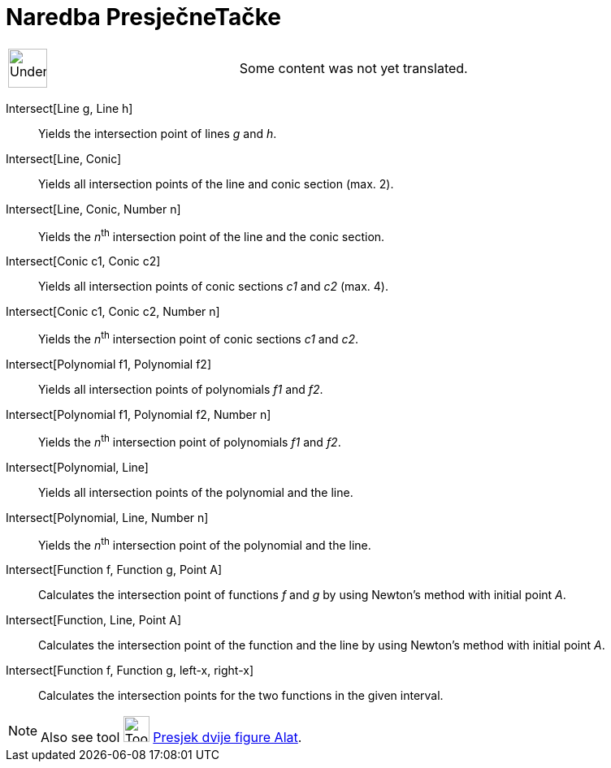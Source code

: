 = Naredba PresječneTačke
ifdef::env-github[:imagesdir: /bs/modules/ROOT/assets/images]

[width="100%",cols="50%,50%",]
|===
a|
image:48px-UnderConstruction.png[UnderConstruction.png,width=48,height=48]

|Some content was not yet translated.
|===

Intersect[Line g, Line h]::
  Yields the intersection point of lines _g_ and _h_.
Intersect[Line, Conic]::
  Yields all intersection points of the line and conic section (max. 2).
Intersect[Line, Conic, Number n]::
  Yields the __n__^th^ intersection point of the line and the conic section.
Intersect[Conic c1, Conic c2]::
  Yields all intersection points of conic sections _c1_ and _c2_ (max. 4).
Intersect[Conic c1, Conic c2, Number n]::
  Yields the __n__^th^ intersection point of conic sections _c1_ and _c2_.
Intersect[Polynomial f1, Polynomial f2]::
  Yields all intersection points of polynomials _f1_ and _f2_.
Intersect[Polynomial f1, Polynomial f2, Number n]::
  Yields the __n__^th^ intersection point of polynomials _f1_ and _f2_.
Intersect[Polynomial, Line]::
  Yields all intersection points of the polynomial and the line.
Intersect[Polynomial, Line, Number n]::
  Yields the __n__^th^ intersection point of the polynomial and the line.
Intersect[Function f, Function g, Point A]::
  Calculates the intersection point of functions _f_ and _g_ by using Newton's method with initial point _A_.
Intersect[Function, Line, Point A]::
  Calculates the intersection point of the function and the line by using Newton's method with initial point _A_.
Intersect[Function f, Function g, left-x, right-x]::
  Calculates the intersection points for the two functions in the given interval.

[NOTE]
====

Also see tool image:Tool_Intersect_Two_Objects.gif[Tool Intersect Two Objects.gif,width=32,height=32]
xref:/Presjek_dvije_figure_Alat.adoc[Presjek dvije figure Alat].

====
